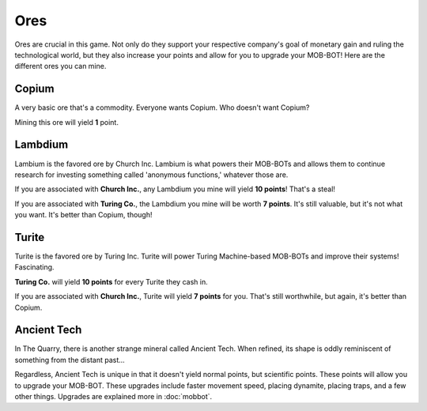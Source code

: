 ====
Ores
====

Ores are crucial in this game. Not only do they support your respective company's goal of monetary gain and ruling
the technological world, but they also increase your points and allow for you to upgrade your MOB-BOT! Here are
the different ores you can mine.


Copium |copium ore|
-------------------

.. |copium ore| image:: ./_static/images/copium.png
   :width: 35

.. |pepe copium| image:: ./_static/images/pepe_copium.png
   :width: 35

A very basic ore that's a commodity. Everyone wants Copium. Who doesn't want Copium? |pepe copium|

Mining this ore will yield **1** point.


Lambdium |lambdium|
-------------------

.. |lambdium| image:: ./_static/images/lambdium.png
   :width: 35

Lambium is the favored ore by Church Inc. Lambium is what powers their MOB-BOTs and allows them
to continue research for investing something called 'anonymous functions,' whatever those are.

If you are associated with **Church Inc.**, any Lambdium you mine will yield **10 points**! That's a steal!

If you are associated with **Turing Co.**, the Lambdium you mine will be worth **7 points**. It's still
valuable, but it's not what you want. It's better than Copium, though!


Turite |turite|
---------------

.. |turite| image:: ./_static/images/turite.png
   :width: 35

Turite is the favored ore by Turing Inc. Turite will power Turing Machine-based MOB-BOTs and improve their
systems! Fascinating.

**Turing Co.** will yield **10 points** for every Turite they cash in.

If you are associated with **Church Inc.**, Turite will yield **7 points** for you. That's still worthwhile, but again,
it's better than Copium.


Ancient Tech |ancient tech ore|
-------------------------------

.. |ancient tech ore| image:: ./_static/images/ancient_tech.png
   :width: 35

.. |doors logo| image:: ./_static/images/doors_logo.png
   :width: 15

In The Quarry, there is another strange mineral called Ancient Tech. When refined, its shape is oddly reminiscent of
something from the distant past... |doors logo|

Regardless, Ancient Tech is unique in that it doesn't yield normal points, but scientific points. These points will
allow you to upgrade your MOB-BOT. These upgrades include faster movement speed, placing dynamite, placing traps,
and a few other things. Upgrades are explained more in :doc:`mobbot`.
